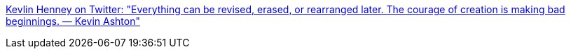 :jbake-type: post
:jbake-status: published
:jbake-title: Kevlin Henney on Twitter: "Everything can be revised, erased, or rearranged later. The courage of creation is making bad beginnings. — Kevin Ashton"
:jbake-tags: citation,_mois_janv.,_année_2017
:jbake-date: 2017-01-16
:jbake-depth: ../
:jbake-uri: shaarli/1484544421000.adoc
:jbake-source: https://nicolas-delsaux.hd.free.fr/Shaarli?searchterm=https%3A%2F%2Ftwitter.com%2FKevlinHenney%2Fstatus%2F819938441739796481&searchtags=citation+_mois_janv.+_ann%C3%A9e_2017
:jbake-style: shaarli

https://twitter.com/KevlinHenney/status/819938441739796481[Kevlin Henney on Twitter: "Everything can be revised, erased, or rearranged later. The courage of creation is making bad beginnings. — Kevin Ashton"]


